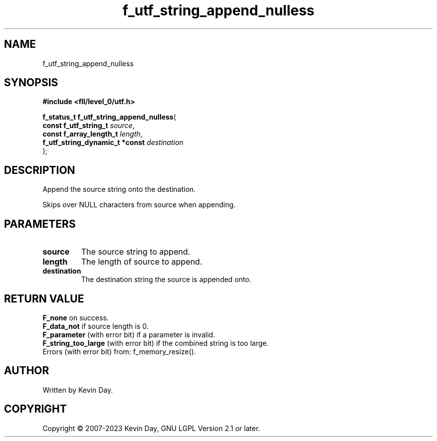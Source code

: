 .TH f_utf_string_append_nulless "3" "July 2023" "FLL - Featureless Linux Library 0.6.8" "Library Functions"
.SH "NAME"
f_utf_string_append_nulless
.SH SYNOPSIS
.nf
.B #include <fll/level_0/utf.h>
.sp
\fBf_status_t f_utf_string_append_nulless\fP(
    \fBconst f_utf_string_t          \fP\fIsource\fP,
    \fBconst f_array_length_t        \fP\fIlength\fP,
    \fBf_utf_string_dynamic_t *const \fP\fIdestination\fP
);
.fi
.SH DESCRIPTION
.PP
Append the source string onto the destination.
.PP
Skips over NULL characters from source when appending.
.SH PARAMETERS
.TP
.B source
The source string to append.

.TP
.B length
The length of source to append.

.TP
.B destination
The destination string the source is appended onto.

.SH RETURN VALUE
.PP
\fBF_none\fP on success.
.br
\fBF_data_not\fP if source length is 0.
.br
\fBF_parameter\fP (with error bit) if a parameter is invalid.
.br
\fBF_string_too_large\fP (with error bit) if the combined string is too large.
.br
Errors (with error bit) from: f_memory_resize().
.SH AUTHOR
Written by Kevin Day.
.SH COPYRIGHT
.PP
Copyright \(co 2007-2023 Kevin Day, GNU LGPL Version 2.1 or later.
